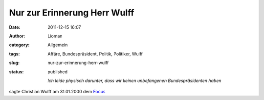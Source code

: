Nur zur Erinnerung Herr Wulff
#############################
:date: 2011-12-15 16:07
:author: Lioman
:category: Allgemein
:tags: Affäre, Bundespräsident, Politik, Politiker, Wulff
:slug: nur-zur-erinnerung-herr-wulff
:status: published

    *Ich leide physisch darunter, dass wir keinen unbefangenen
    Bundespräsidenten haben*

sagte Christian Wulff am 31.01.2000 dem
`Focus <http://www.focus.de/politik/deutschland/affaere-die-luft-wird-duenn_aid_183266.html>`__
